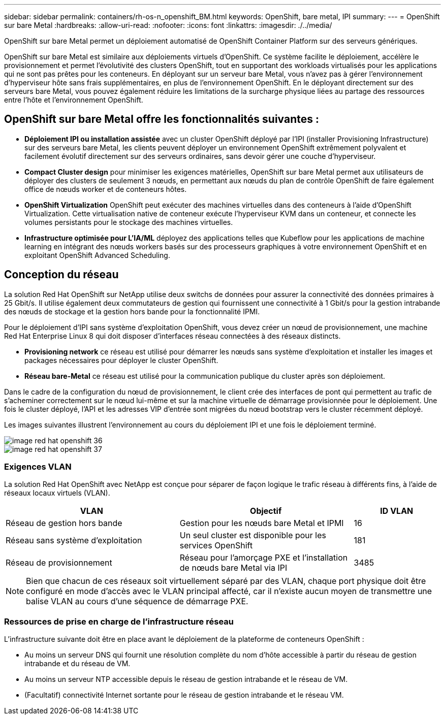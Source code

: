 ---
sidebar: sidebar 
permalink: containers/rh-os-n_openshift_BM.html 
keywords: OpenShift, bare metal, IPI 
summary:  
---
= OpenShift sur bare Metal
:hardbreaks:
:allow-uri-read: 
:nofooter: 
:icons: font
:linkattrs: 
:imagesdir: ./../media/


[role="lead"]
OpenShift sur bare Metal permet un déploiement automatisé de OpenShift Container Platform sur des serveurs génériques.

OpenShift sur bare Metal est similaire aux déploiements virtuels d'OpenShift. Ce système facilite le déploiement, accélère le provisionnement et permet l'évolutivité des clusters OpenShift, tout en supportant des workloads virtualisés pour les applications qui ne sont pas prêtes pour les conteneurs. En déployant sur un serveur bare Metal, vous n'avez pas à gérer l'environnement d'hyperviseur hôte sans frais supplémentaires, en plus de l'environnement OpenShift. En le déployant directement sur des serveurs bare Metal, vous pouvez également réduire les limitations de la surcharge physique liées au partage des ressources entre l'hôte et l'environnement OpenShift.



== OpenShift sur bare Metal offre les fonctionnalités suivantes :

* *Déploiement IPI ou installation assistée* avec un cluster OpenShift déployé par l'IPI (installer Provisioning Infrastructure) sur des serveurs bare Metal, les clients peuvent déployer un environnement OpenShift extrêmement polyvalent et facilement évolutif directement sur des serveurs ordinaires, sans devoir gérer une couche d'hyperviseur.
* *Compact Cluster design* pour minimiser les exigences matérielles, OpenShift sur bare Metal permet aux utilisateurs de déployer des clusters de seulement 3 nœuds, en permettant aux nœuds du plan de contrôle OpenShift de faire également office de nœuds worker et de conteneurs hôtes.
* *OpenShift Virtualization* OpenShift peut exécuter des machines virtuelles dans des conteneurs à l'aide d'OpenShift Virtualization. Cette virtualisation native de conteneur exécute l'hyperviseur KVM dans un conteneur, et connecte les volumes persistants pour le stockage des machines virtuelles.
* *Infrastructure optimisée pour L'IA/ML* déployez des applications telles que Kubeflow pour les applications de machine learning en intégrant des nœuds workers basés sur des processeurs graphiques à votre environnement OpenShift et en exploitant OpenShift Advanced Scheduling.




== Conception du réseau

La solution Red Hat OpenShift sur NetApp utilise deux switchs de données pour assurer la connectivité des données primaires à 25 Gbit/s. Il utilise également deux commutateurs de gestion qui fournissent une connectivité à 1 Gbit/s pour la gestion intrabande des nœuds de stockage et la gestion hors bande pour la fonctionnalité IPMI.

Pour le déploiement d'IPI sans système d'exploitation OpenShift, vous devez créer un nœud de provisionnement, une machine Red Hat Enterprise Linux 8 qui doit disposer d'interfaces réseau connectées à des réseaux distincts.

* *Provisioning network* ce réseau est utilisé pour démarrer les nœuds sans système d'exploitation et installer les images et packages nécessaires pour déployer le cluster OpenShift.
* *Réseau bare-Metal* ce réseau est utilisé pour la communication publique du cluster après son déploiement.


Dans le cadre de la configuration du nœud de provisionnement, le client crée des interfaces de pont qui permettent au trafic de s'acheminer correctement sur le nœud lui-même et sur la machine virtuelle de démarrage provisionnée pour le déploiement. Une fois le cluster déployé, l'API et les adresses VIP d'entrée sont migrées du nœud bootstrap vers le cluster récemment déployé.

Les images suivantes illustrent l'environnement au cours du déploiement IPI et une fois le déploiement terminé.

image::redhat_openshift_image36.png[image red hat openshift 36]

image::redhat_openshift_image37.png[image red hat openshift 37]



=== Exigences VLAN

La solution Red Hat OpenShift avec NetApp est conçue pour séparer de façon logique le trafic réseau à différents fins, à l'aide de réseaux locaux virtuels (VLAN).

[cols="40%, 40%, 20%"]
|===
| VLAN | Objectif | ID VLAN 


| Réseau de gestion hors bande | Gestion pour les nœuds bare Metal et IPMI | 16 


| Réseau sans système d'exploitation | Un seul cluster est disponible pour les services OpenShift | 181 


| Réseau de provisionnement | Réseau pour l'amorçage PXE et l'installation de nœuds bare Metal via IPI | 3485 
|===

NOTE: Bien que chacun de ces réseaux soit virtuellement séparé par des VLAN, chaque port physique doit être configuré en mode d'accès avec le VLAN principal affecté, car il n'existe aucun moyen de transmettre une balise VLAN au cours d'une séquence de démarrage PXE.



=== Ressources de prise en charge de l'infrastructure réseau

L'infrastructure suivante doit être en place avant le déploiement de la plateforme de conteneurs OpenShift :

* Au moins un serveur DNS qui fournit une résolution complète du nom d'hôte accessible à partir du réseau de gestion intrabande et du réseau de VM.
* Au moins un serveur NTP accessible depuis le réseau de gestion intrabande et le réseau de VM.
* (Facultatif) connectivité Internet sortante pour le réseau de gestion intrabande et le réseau VM.

